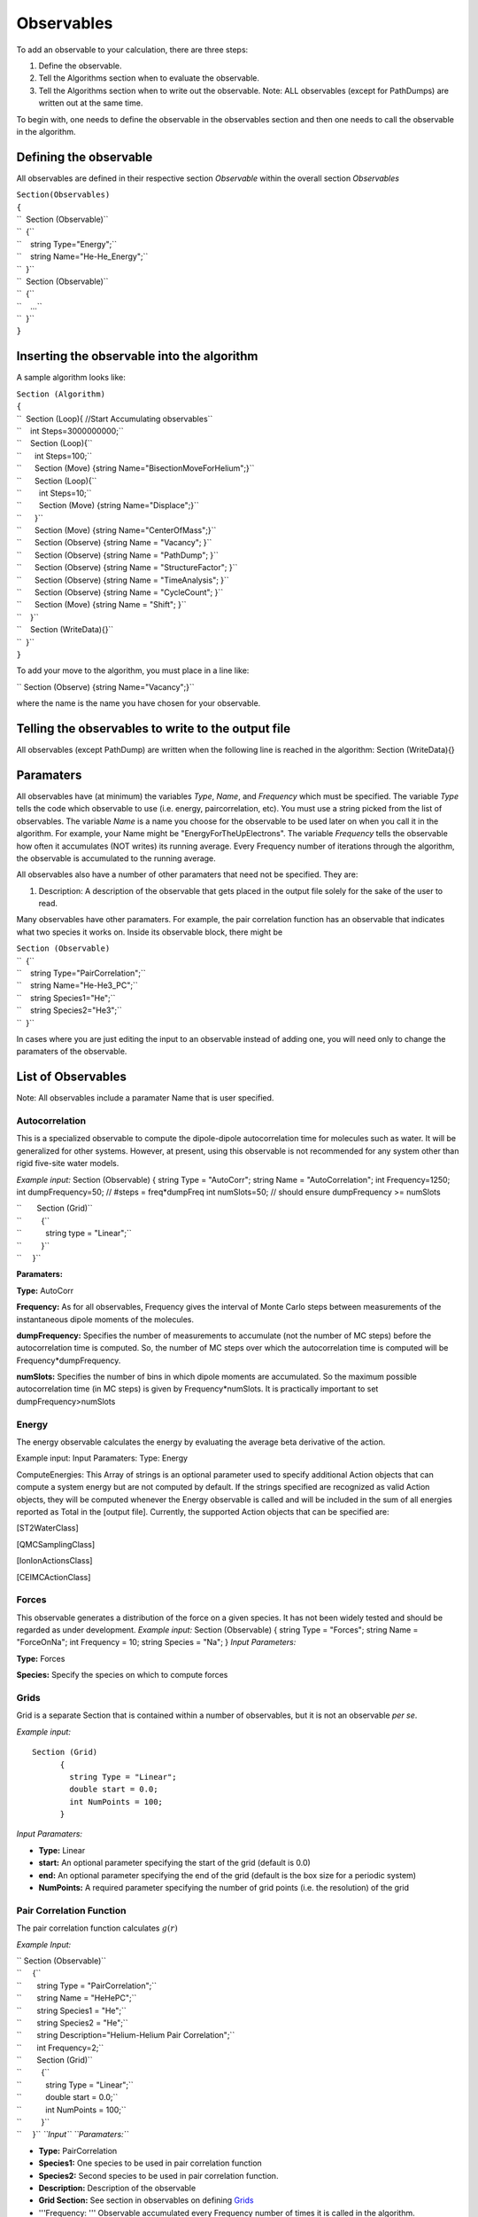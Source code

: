 Observables
===========

To add an observable to your calculation, there are three steps:

#. Define the observable.
#. Tell the Algorithms section when to evaluate the observable.
#. Tell the Algorithms section when to write out the observable. Note:
   ALL observables (except for PathDumps) are written out at the same
   time.

To begin with, one needs to define the observable in the observables
section and then one needs to call the observable in the algorithm.

Defining the observable
-----------------------

All observables are defined in their respective section *Observable*
within the overall section *Observables*

| ``Section(Observables)``
| ``{``
| ``  Section (Observable)``
| ``  {``
| ``    string Type="Energy";``
| ``    string Name="He-He_Energy";``
| ``  }``
| ``  Section (Observable)``
| ``  {``
| ``    ...``
| ``  }``
| ``}``

Inserting the observable into the algorithm
-------------------------------------------

A sample algorithm looks like:

| ``Section (Algorithm)``
| ``{``
| ``  Section (Loop){ //Start Accumulating observables``
| ``    int Steps=3000000000;``
| ``    Section (Loop){``
| ``      int Steps=100;``
| ``      Section (Move) {string Name="BisectionMoveForHelium";}``
| ``      Section (Loop){``
| ``        int Steps=10;``
| ``        Section (Move) {string Name="Displace";}``
| ``      }``
| ``      Section (Move) {string Name="CenterOfMass";}``
| ``      Section (Observe) {string Name = "Vacancy"; }``
| ``      Section (Observe) {string Name = "PathDump"; }``
| ``      Section (Observe) {string Name = "StructureFactor"; }``
| ``      Section (Observe) {string Name = "TimeAnalysis"; }``
| ``      Section (Observe) {string Name = "CycleCount"; }``
| ``      Section (Move) {string Name = "Shift"; }``
| ``    }``
| ``    Section (WriteData){}``
| ``  }``
| ``}``

To add your move to the algorithm, you must place in a line like:

`` Section (Observe) {string Name="Vacancy";}``

where the name is the name you have chosen for your observable.

Telling the observables to write to the output file
---------------------------------------------------

All observables (except PathDump) are written when the following line is
reached in the algorithm: Section (WriteData){}

Paramaters
----------

All observables have (at minimum) the variables *Type*, *Name*, and
*Frequency* which must be specified. The variable *Type* tells the code
which observable to use (i.e. energy, paircorrelation, etc). You must
use a string picked from the list of observables. The variable *Name* is
a name you choose for the observable to be used later on when you call
it in the algorithm. For example, your Name might be
"EnergyForTheUpElectrons". The variable *Frequency* tells the observable
how often it accumulates (NOT writes) its running average. Every
Frequency number of iterations through the algorithm, the observable is
accumulated to the running average.

All observables also have a number of other paramaters that need not be
specified. They are:

#. Description: A description of the observable that gets placed in the
   output file solely for the sake of the user to read.

Many observables have other paramaters. For example, the pair
correlation function has an observable that indicates what two species
it works on. Inside its observable block, there might be

| ``Section (Observable)``
| ``  {``
| ``    string Type="PairCorrelation";``
| ``    string Name="He-He3_PC";``
| ``    string Species1="He";``
| ``    string Species2="He3";``
| ``  }``

In cases where you are just editing the input to an observable instead
of adding one, you will need only to change the paramaters of the
observable.

List of Observables
-------------------

Note: All observables include a paramater Name that is user specified.

Autocorrelation
^^^^^^^^^^^^^^^

This is a specialized observable to compute the dipole-dipole
autocorrelation time for molecules such as water. It will be generalized
for other systems. However, at present, using this observable is not
recommended for any system other than rigid five-site water models.

*Example input:* Section (Observable) { string Type = "AutoCorr"; string
Name = "AutoCorrelation"; int Frequency=1250; int dumpFrequency=50; //
#steps = freq\*dumpFreq int numSlots=50; // should ensure dumpFrequency
>= numSlots

| ``       Section (Grid)``
| ``         {``
| ``           string type = "Linear";``
| ``         }``
| ``     }``

**Paramaters:**

**Type:** AutoCorr

**Frequency:** As for all observables, Frequency gives the interval of
Monte Carlo steps between measurements of the instantaneous dipole
moments of the molecules.

**dumpFrequency:** Specifies the number of measurements to accumulate
(not the number of MC steps) before the autocorrelation time is
computed. So, the number of MC steps over which the autocorrelation time
is computed will be Frequency\*dumpFrequency.

**numSlots:** Specifies the number of bins in which dipole moments are
accumulated. So the maximum possible autocorrelation time (in MC steps)
is given by Frequency\*numSlots. It is practically important to set
dumpFrequency>numSlots

Energy
^^^^^^

The energy observable calculates the energy by evaluating the average
beta derivative of the action.

Example input: Input Paramaters: Type: Energy

ComputeEnergies: This Array of strings is an optional parameter used to
specify additional Action objects that can compute a system energy but
are not computed by default. If the strings specified are recognized as
valid Action objects, they will be computed whenever the Energy
observable is called and will be included in the sum of all energies
reported as Total in the [output file]. Currently, the supported Action
objects that can be specified are:

[ST2WaterClass]

[QMCSamplingClass]

[IonIonActionsClass]

[CEIMCActionClass]

Forces
^^^^^^

This observable generates a distribution of the force on a given
species. It has not been widely tested and should be regarded as under
development. *Example input:* Section (Observable) { string Type =
"Forces"; string Name = "ForceOnNa"; int Frequency = 10; string Species
= "Na"; } *Input Parameters:*

**Type:** Forces

**Species:** Specify the species on which to compute forces

Grids
^^^^^

Grid is a separate Section that is contained within a number of
observables, but it is not an observable *per se*.

*Example input:*

::

      Section (Grid)
            {
              string Type = "Linear";
              double start = 0.0;
              int NumPoints = 100;
            }

*Input Paramaters:*

-  **Type:** Linear
-  **start:** An optional parameter specifying the start of the grid
   (default is 0.0)
-  **end:** An optional parameter specifying the end of the grid
   (default is the box size for a periodic system)
-  **NumPoints:** A required parameter specifying the number of grid
   points (i.e. the resolution) of the grid

Pair Correlation Function
^^^^^

The pair correlation function calculates :math:`g(r)`

*Example Input:*

| `` Section (Observable)``
| ``     {``
| ``       string Type = "PairCorrelation";``
| ``       string Name = "HeHePC";``
| ``       string Species1 = "He";``
| ``       string Species2 = "He";``
| ``       string Description="Helium-Helium Pair Correlation";``
| ``       int Frequency=2;``
| ``       Section (Grid)``
| ``         {``
| ``           string Type = "Linear";``
| ``           double start = 0.0;``
| ``           int NumPoints = 100;``
| ``         }``
| ``     }`` *``Input`` ``Paramaters:``*

-  **Type:** PairCorrelation
-  **Species1:** One species to be used in pair correlation function
-  **Species2:** Second species to be used in pair correlation function.
-  **Description:** Description of the observable
-  **Grid Section:** See section in observables on defining
   `Grids <#Grids>`__
-  '''Frequency: ''' Observable accumulated every Frequency number of
   times it is called in the algorithm.
-  '''Name: ''' User specified and consistent throughout input file.

n(r)
^^^^^

Particle Average Location
^^^^^

PathDump
^^^^^

Every Frequency steps, the particle paths and the permutations are
written to the output file in .h5 format. If you wish to restart from an
old configuration, it is important that you have included a PathDump in
your simulation (otherwise there will be no data from which to restart)

**Example Input:**

::

      Section (Observable)
      {   
          string Type="PathDump";
          string Name="PathDump";
          int Frequency=2;
      }

*Input Parameters:*

-  **Type:** PathDump
-  **Name:** User defined that is consistent throughout the algorithm
-  '''Frequency: ''' DIFFERENT then all other observables. Every
   frequency number of times pathdump is called in the algorithm it
   WRITES to a file. All other observables, accumulate every frequency
   number of calls but only write at a WriteBlock. PathDump does nothing
   at a WriteBlock.
-  '''AllClones: ''' boolean variable. If True, then all the parallel
   clones will dump the path. If False, then only the 0'th clone will
   dump the path.

Permutation Counting
^^^^^

Pressure
^^^^^

*Example input:*

| `` Section (Observable)``
| ``     {``
| ``       string Type = "Pressure";``
| ``       string Name = "Pressure";``
| ``       string Description="Total Pressure";``
| ``       int Frequency=2;``
| ``       double Prefactor=138.065;``
| ``     }``

*Input Paramaters:* **Type:** Pressure **Prefactor:** This is a number
that the pressure can be multiplied by. Typically this is chosen to
change the pressure into more sane units. the number 138.065 changes the
pressure into bars.

*Output Paramaters:* **ShortRangePressure:** Specifies the component of
the pressure that comes from the shrot range ...

Structure Factor
^^^^^

This observable computes the Structure Factor
:math:`\frac{1}{\sqrt{N_a N_b}}\rho_{k,a}\rho_{-k,b}` between species A
and B

Example input:

::

    Section (Observable)
         {
           string Type="StructureFactor";
           string Name="HeliumStructureFactor";
           double kCutoff=5.0;
           int Frequency=1;
           string Species1="Helium4";
           string Species2="Helium4";

         }

*Input Paramaters:*

-  '''Type: ''' StructureFactor
-  '''Name: ''' Anything user defined that is consistent throughout the
   input
-  '''kCutoff: ''' maximum k that should be included in the structure
   factor. If the long range action is being used, this MUST be the same
   cutoff as used in the long range action. If you wish to include other
   k-vectors, use the AdditionalkVecs variable (see below)
-  '''Frequency: ''' Observable accumulated every Frequency number of
   times it is called in the algorithm
-  **Species1** and **Species2**: The names of the respective species
   used in calculating the structure factor.
-  '''Array AdditionalkVecs(number\_of\_k\_vecs,NDIM): ''' This is a
   list of additional kvectors that are to be included beyond those that
   are defined by the kCutoff.

''Output Paramaters: ''

Superfluid Fraction
^^^^^

The superfluid fraction calculates
:math:`\frac{\rho_s}{\rho}=\frac{\left<W^2\right>}{2\lambda\beta N}`

*Example Input*:

::

    Section (Observable)
    {
       string Type="SuperfluidFraction";
       string Name="SuperfluidFraction";
       Array<string,1> SpeciesList(1)=["He"];
       int Frequency=1; 
    }

*Input Paramaters:*

-  **Type:** SuperfluidFraction
-  **Name:** User specified and consistent throughout input file.
-  '''Array SpeciesList(num\_of\_species): ''' List of species to
   calculate the superfluid fraction on (currently this doesn't work. It
   calculates it on the entire system independent of this variable)
-  **Frequency:** Observable accumulated every Frequency number of times
   it is called in the algorithm

*Output Paramaters:*

Time Analysis
^^^^^

The time analysis measures how long spend in different sections of the
code. (note: if you suspend you're code, this observable will give
extremely erroneous results (the time measurements are depending on the
wallclock time)

*Example Input:*

::

    Section (Observable)
    {
      string Type="TimeAnalysis";
      string Name="TimeAnalysis";
      int Frequency=1;
    }

*Input Paramaters:*

-  **Type:** TimeAnalysis
-  **Name:** User specified and consistent throughout input file.
-  **Frequency:** Needs to be specified but not actually used

Vacancy Location
^^^^^

Weight
^^^^^

Winding Number
^^^^^

*Example input:*

| `` Section (Observable)``
| ``   {``
| ``     string Type="WindingNumber";``
| ``     string Name="WindingNumber";``
| ``     Array``\ \ `` SpeciesList(1) = ["He"];``
| ``     string Description="Winding Number";``
| ``     int Frequency=2;``
| ``     int dumpFrequency=20;``
| ``     double kCutoff=2.55;``
| ``   }``

*Input Paramaters:*

**Type:** WindingNumber

*Output Paramaters:*

``Specifies the component of the pressure that comes from the shrot range ...``
